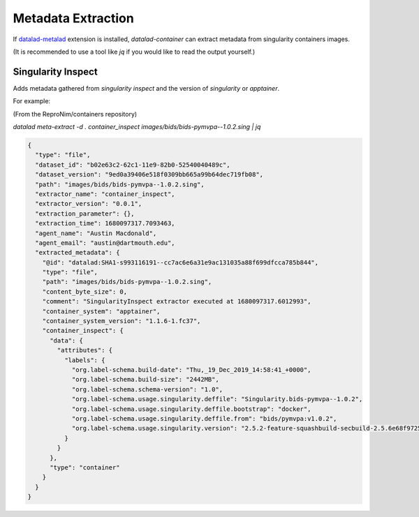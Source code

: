 Metadata Extraction
*******************

If `datalad-metalad`_ extension is installed, `datalad-container` can
extract metadata from singularity containers images.

(It is recommended to use a tool like `jq` if you would like to read the
output yourself.)

Singularity Inspect
-------------------

Adds metadata gathered from `singularity inspect` and the version of
`singularity` or `apptainer`.

For example:

(From the ReproNim/containers repository)

`datalad meta-extract -d . container_inspect images/bids/bids-pymvpa--1.0.2.sing  | jq`

.. code-block:: 

  {
    "type": "file",
    "dataset_id": "b02e63c2-62c1-11e9-82b0-52540040489c",
    "dataset_version": "9ed0a39406e518f0309bb665a99b64dec719fb08",
    "path": "images/bids/bids-pymvpa--1.0.2.sing",
    "extractor_name": "container_inspect",
    "extractor_version": "0.0.1",
    "extraction_parameter": {},
    "extraction_time": 1680097317.7093463,
    "agent_name": "Austin Macdonald",
    "agent_email": "austin@dartmouth.edu",
    "extracted_metadata": {
      "@id": "datalad:SHA1-s993116191--cc7ac6e6a31e9ac131035a88f699dfcca785b844",
      "type": "file",
      "path": "images/bids/bids-pymvpa--1.0.2.sing",
      "content_byte_size": 0,
      "comment": "SingularityInspect extractor executed at 1680097317.6012993",
      "container_system": "apptainer",
      "container_system_version": "1.1.6-1.fc37",
      "container_inspect": {
        "data": {
          "attributes": {
            "labels": {
              "org.label-schema.build-date": "Thu,_19_Dec_2019_14:58:41_+0000",
              "org.label-schema.build-size": "2442MB",
              "org.label-schema.schema-version": "1.0",
              "org.label-schema.usage.singularity.deffile": "Singularity.bids-pymvpa--1.0.2",
              "org.label-schema.usage.singularity.deffile.bootstrap": "docker",
              "org.label-schema.usage.singularity.deffile.from": "bids/pymvpa:v1.0.2",
              "org.label-schema.usage.singularity.version": "2.5.2-feature-squashbuild-secbuild-2.5.6e68f9725"
            }
          }
        },
        "type": "container"
      }
    }
  }

.. _datalad-metalad: http://docs.datalad.org/projects/metalad/en/latest/
